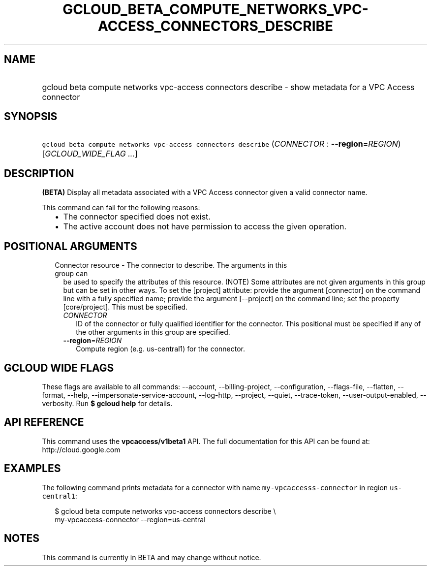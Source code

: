 
.TH "GCLOUD_BETA_COMPUTE_NETWORKS_VPC\-ACCESS_CONNECTORS_DESCRIBE" 1



.SH "NAME"
.HP
gcloud beta compute networks vpc\-access connectors describe \- show metadata for a VPC Access connector



.SH "SYNOPSIS"
.HP
\f5gcloud beta compute networks vpc\-access connectors describe\fR (\fICONNECTOR\fR\ :\ \fB\-\-region\fR=\fIREGION\fR) [\fIGCLOUD_WIDE_FLAG\ ...\fR]



.SH "DESCRIPTION"

\fB(BETA)\fR Display all metadata associated with a VPC Access connector given a
valid connector name.

This command can fail for the following reasons:
.RS 2m
.IP "\(bu" 2m
The connector specified does not exist.
.IP "\(bu" 2m
The active account does not have permission to access the given operation.
.RE
.sp



.SH "POSITIONAL ARGUMENTS"

.RS 2m
.TP 2m

Connector resource \- The connector to describe. The arguments in this group can
be used to specify the attributes of this resource. (NOTE) Some attributes are
not given arguments in this group but can be set in other ways. To set the
[project] attribute: provide the argument [connector] on the command line with a
fully specified name; provide the argument [\-\-project] on the command line;
set the property [core/project]. This must be specified.

.RS 2m
.TP 2m
\fICONNECTOR\fR
ID of the connector or fully qualified identifier for the connector. This
positional must be specified if any of the other arguments in this group are
specified.

.TP 2m
\fB\-\-region\fR=\fIREGION\fR
Compute region (e.g. us\-central1) for the connector.


.RE
.RE
.sp

.SH "GCLOUD WIDE FLAGS"

These flags are available to all commands: \-\-account, \-\-billing\-project,
\-\-configuration, \-\-flags\-file, \-\-flatten, \-\-format, \-\-help,
\-\-impersonate\-service\-account, \-\-log\-http, \-\-project, \-\-quiet,
\-\-trace\-token, \-\-user\-output\-enabled, \-\-verbosity. Run \fB$ gcloud
help\fR for details.



.SH "API REFERENCE"

This command uses the \fBvpcaccess/v1beta1\fR API. The full documentation for
this API can be found at: http://cloud.google.com



.SH "EXAMPLES"

The following command prints metadata for a connector with name
\f5my\-vpcaccesss\-connector\fR in region \f5us\-central1\fR:

.RS 2m
$ gcloud beta compute networks vpc\-access connectors describe \e
    my\-vpcaccess\-connector \-\-region=us\-central
.RE



.SH "NOTES"

This command is currently in BETA and may change without notice.

